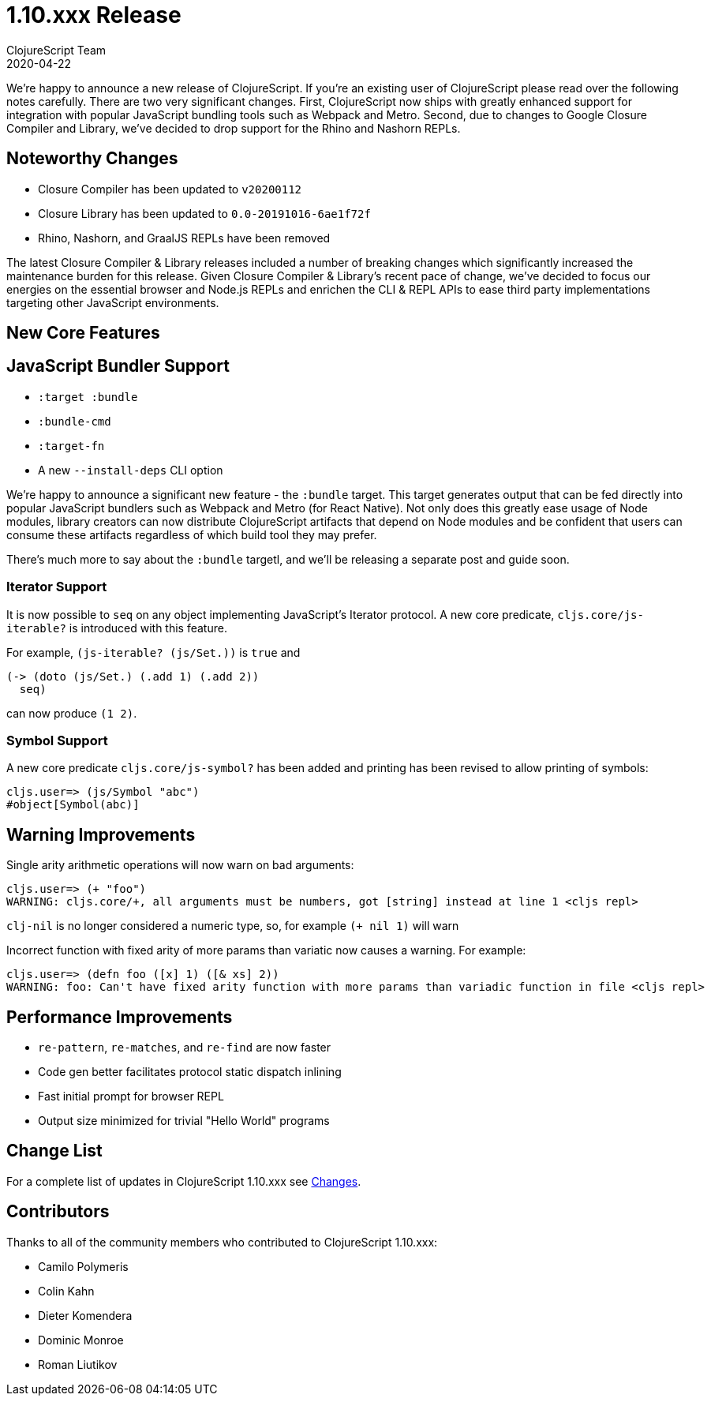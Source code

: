 = 1.10.xxx Release
ClojureScript Team
2020-04-22
:jbake-type: post

ifdef::env-github,env-browser[:outfilesuffix: .adoc]

We're happy to announce a new release of ClojureScript. If you're an existing
user of ClojureScript please read over the following notes carefully. There are
two very significant changes. First, ClojureScript now ships with greatly
enhanced support for integration with popular JavaScript bundling tools such as
Webpack and Metro. Second, due to changes to Google Closure Compiler and
Library, we've decided to drop support for the Rhino and Nashorn REPLs.

## Noteworthy Changes

* Closure Compiler has been updated to `v20200112`
* Closure Library has been updated to `0.0-20191016-6ae1f72f`
* Rhino, Nashorn, and GraalJS REPLs have been removed

The latest Closure Compiler & Library releases included a number of breaking
changes which significantly increased the maintenance burden for this release.
Given Closure Compiler & Library's recent pace of change, we've decided to
focus our energies on the essential browser and Node.js REPLs and enrichen the
CLI & REPL APIs to ease third party implementations targeting other JavaScript
environments.

## New Core Features

## JavaScript Bundler Support

* `:target :bundle`
* `:bundle-cmd`
* `:target-fn`
* A new `--install-deps` CLI option

We're happy to announce a significant new feature - the `:bundle` target. This
target generates output that can be fed directly into popular JavaScript
bundlers such as Webpack and Metro (for React Native). Not only does this
greatly ease usage of Node modules, library creators can now distribute
ClojureScript artifacts that depend on Node modules and be confident that users
can consume these artifacts regardless of which build tool they may prefer.

There's much more to say about the `:bundle` targetl, and we'll be releasing a
separate post and guide soon.

### Iterator Support

It is now possible to `seq` on any object implementing JavaScript's
Iterator protocol. A new core predicate, `cljs.core/js-iterable?`
is introduced with this feature.

For example, `(js-iterable? (js/Set.))` is `true` and

[source,clojure]
----
(-> (doto (js/Set.) (.add 1) (.add 2))
  seq)
----

can now produce `(1 2)`.

### Symbol Support

A new core predicate `cljs.core/js-symbol?` has been added
and printing has been revised to allow printing of symbols:

----
cljs.user=> (js/Symbol "abc")
#object[Symbol(abc)]
----

## Warning Improvements

Single arity arithmetic operations will now warn on bad arguments:

----
cljs.user=> (+ "foo")
WARNING: cljs.core/+, all arguments must be numbers, got [string] instead at line 1 <cljs repl>
----

`clj-nil` is no longer considered a numeric type, so, for example `(+ nil 1)` will warn

Incorrect function with fixed arity of more params than variatic now causes a
warning. For example:

----
cljs.user=> (defn foo ([x] 1) ([& xs] 2))
WARNING: foo: Can't have fixed arity function with more params than variadic function in file <cljs repl>
----

## Performance Improvements

* `re-pattern`, `re-matches`, and `re-find` are now faster
* Code gen better facilitates protocol static dispatch inlining
* Fast initial prompt for browser REPL
* Output size minimized for trivial "Hello World" programs

## Change List

For a complete list of updates in ClojureScript 1.10.xxx see
https://github.com/clojure/clojurescript/blob/master/changes.md#1.10.xxx[Changes].

## Contributors

Thanks to all of the community members who contributed to ClojureScript 1.10.xxx:

* Camilo Polymeris
* Colin Kahn
* Dieter Komendera
* Dominic Monroe
* Roman Liutikov
